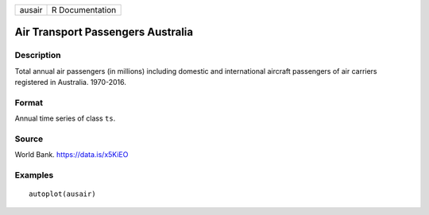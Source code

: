 ====== ===============
ausair R Documentation
====== ===============

Air Transport Passengers Australia
----------------------------------

Description
~~~~~~~~~~~

Total annual air passengers (in millions) including domestic and
international aircraft passengers of air carriers registered in
Australia. 1970-2016.

Format
~~~~~~

Annual time series of class ``ts``.

Source
~~~~~~

World Bank. https://data.is/x5KiEO

Examples
~~~~~~~~

::


   autoplot(ausair)
